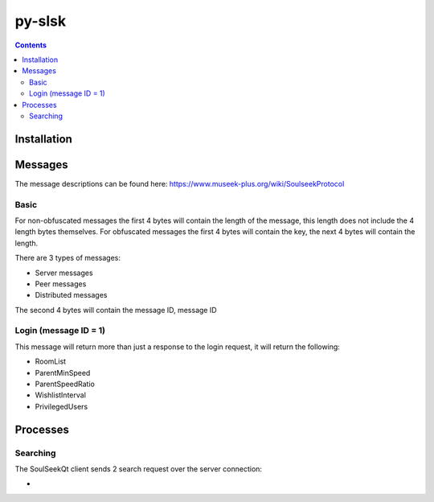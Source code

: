 =======
py-slsk
=======

.. contents::

Installation
============


Messages
========

The message descriptions can be found here: https://www.museek-plus.org/wiki/SoulseekProtocol

Basic
-----

For non-obfuscated messages the first 4 bytes will contain the length of the message, this length does not include the 4 length bytes themselves.
For obfuscated messages the first 4 bytes will contain the key, the next 4 bytes will contain the length.

There are 3 types of messages:

- Server messages
- Peer messages
- Distributed messages

The second 4 bytes will contain the message ID, message ID

Login (message ID = 1)
----------------------

This message will return more than just a response to the login request, it will return the following:

- RoomList
- ParentMinSpeed
- ParentSpeedRatio
- WishlistInterval
- PrivilegedUsers

Processes
=========

Searching
---------

The SoulSeekQt client sends 2 search request over the server connection:

-
